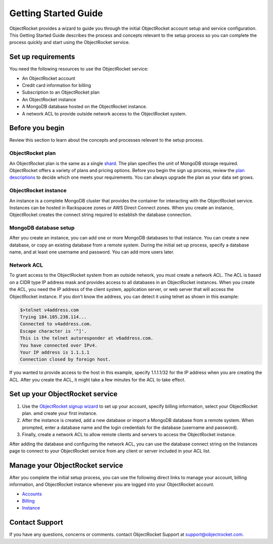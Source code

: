 Getting Started Guide
=====================

ObjectRocket provides a wizard to guide you through the initial ObjectRocket account setup and service configuration. 
This Getting Started Guide describes the process and concepts relevant to the setup process so you can complete 
the process quickly and start using the ObjectRocket service. 

.. _setup_requirements:

Set up requirements
~~~~~~~~~~~~~~~~~~~~~~
You need the following resources to use the ObjectRocket service:

- An ObjectRocket account 
- Credit card information for billing
- Subscription to an ObjectRocket plan
- An ObjectRocket instance
- A MongoDB database hosted on the ObjectRocket instance.
- A network ACL to provide outside network access to the ObjectRocket system.

.. _before_you_begin_gs:

Before you begin
~~~~~~~~~~~~~~~~~~~~~~ 

Review this section to learn about the concepts and processes relevant to the setup process.

.. _objectrocket_plan_gs:

ObjectRocket plan
------------------
An ObjectRocket plan is the same as a single `shard <http://docs.mongodb.org/manual/core/sharded-cluster-shards/>`_. The plan specifies the unit of MongoDB storage required. 
ObjectRocket offers a variety of plans and pricing options. Before you begin the sign up process, 
review the `plan descriptions <http://www.objectrocket.com/pricing>`_ to decide which one meets your requirements.
You can always upgrade the plan as your data set grows. 
 
 
.. WRITER QUESTION  In your current Getting Started, you say that plan and a single shard are synonyms, but then the descritption
   says that you can add always add more shards to your plan as your data set grows.  That's a little confusing.  Also.  what is a "unit".


.. _objrocket_instance_gs:

ObjectRocket instance
------------------
An instance is a complete MongoDB cluster that provides the container for interacting with the ObjectRocket service.
Instances can be hosted in Rackspacee zones or AWS Direct Connect zones. When you create an instance, ObjectRocket creates
the connect string required to establish the database connection.

.. _mongodb_setup_gs:

MongoDB database setup
----------------------
After you create an instance, you can add one or more MongoDB databases to that instance. You can create a new database, or 
copy an existing database from a remote system. During the initial set up process, specify a database name, and at least one username and
password.  You can add more users later. 

.. _network_acl_gs:

Network ACL
------------------
To grant access to the ObjectRocket system from an outside network, you must create a network ACL. The ACL is based 
on a CIDR type IP address mask and provides access to all databases in an ObjectRocket instances. When you create the ACL, 
you need the IP address of the client system, application server, or web server that will access the ObjectRocket instance.
If you don't know the address, you can detect it using telnet as shown in this example:

.. code-block:: bash

    $>telnet v4address.com
    Trying 184.105.238.114...
    Connected to v4address.com.
    Escape character is '^]'.
    This is the telnet autoresponder at v6address.com.
    You have connected over IPv4.
    Your IP address is 1.1.1.1
    Connection closed by foreign host.
    
If you wanted to provide access to the host in this example, specify 1.1.1.1/32 for the IP address when you are creating the ACL.
After you create the ACL, it might take a few minutes for the ACL to take effect.


.. setup_objrocket_svc_gs:

Set up your ObjectRocket service
~~~~~~~~~~~~~~~~~~~~~~

#. Use the `ObjectRocket signup wizard <https://app.objectrocket.com/sign_up1>`_ to 
   set up your account, specify billing information, select your ObjectRocket plan. amd create your first instance.
#. After the instance is created, add a new database or import a MongoDB database from a remote system. 
   When prompted, enter a database name and the login credentials for the database (username and password).
#. Finally, create a network ACL to allow remote clients and servers to access the ObjectRocket instance.

After adding the database and configuring the network ACL, you can use the database connect 
string on the Instances page to connect to your ObjectRocket service from any client or server included in your ACL list.


.. WRITER COMMENT It would be useful to add a "Test your database connection" section and include an example showing how to connect. 
  Someone at Rackspace wrote this up here:  http://developer.rackspace.com/blog/connect-objectrocket-to-cloud-servers.html.
  Also, are the signup and configuration services available through API calls--maybe only for internal users?  If so,
  we should include an example of how to complete these steps by using API instead of GUI.


Manage your ObjectRocket service
~~~~~~~~~~~~~~~~~~~~~~
After you complete the initial setup process, you can use the following direct links to manage your account, billing information, 
and ObjectRocket instance whenever you are logged into your ObjectRocket account.

- `Accounts <https://app.objectrocket.com/accounts>`_
- `Billing <https://app.objectrocket.com/billing>`_
- `Instance <https://app.objectrocket.com/instances>`_


Contact Support
~~~~~~~~~~~~~~~~~~~~~~

If you have any questions, concerns or comments. contact ObjectRocket Support at support@objectrocket.com.
